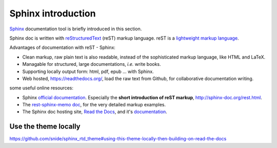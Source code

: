 
.. _sphinx_intro:

*******************
Sphinx introduction
*******************

`Sphinx <http://sphinx-doc.org/index.html>`_ documentation tool is briefly introduced in this section.

Sphinx doc is written with `reStructuredText <http://docutils.sourceforge.net/rst.html>`_ (reST) markup language. 
reST is a `lightweight markup language <http://en.wikipedia.org/wiki/Lightweight_markup_language>`_.

Advantages of documentation with reST - Sphinx:

* Clean markup, raw plain text is also readable, instead of the sophisticated markup language, like HTML and LaTeX.
* Managable for structured, large documentations, *i.e.* write books.
* Supporting locally output form: html, pdf, epub ... with Sphinx.
* Web hosted, https://readthedocs.org/, load the raw text from Github, for collaborative documentation writing.

some useful online resources:

* Sphinx `official documentation <http://sphinx-doc.org/contents.html>`_. 
  Especially the **short introduction of reST markup**, http://sphinx-doc.org/rest.html.
* The `rest-sphinx-memo doc <http://rest-sphinx-memo.readthedocs.org/en/latest/index.html>`_, for the very detailed markup examples.
* The Sphinx doc hosting site, `Read the Docs <https://readthedocs.org/>`_, 
  and it's `documentation <https://docs.readthedocs.org/en/latest/index.html>`_.


Use the theme locally
=====================

https://github.com/snide/sphinx_rtd_theme#using-this-theme-locally-then-building-on-read-the-docs



